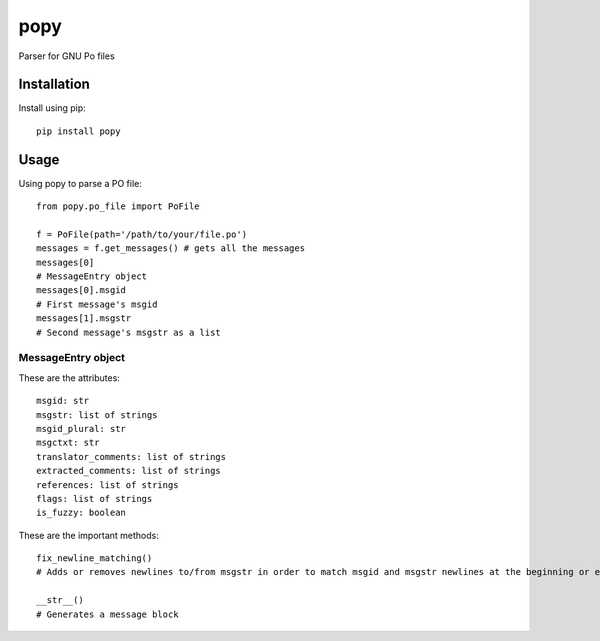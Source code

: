 ===========
popy
===========

.. image:: https://pypip.in/d/popy/badge.png
  :target: https://pypi.python.org/pypi/popy/
.. image:: https://pypip.in/license/popy/badge.png
  :target: https://pypi.python.org/pypi/popy/
.. image:: https://travis-ci.org/murataydos/popy.svg
  :target: https://travis-ci.org/murataydos/popy/
.. image:: https://coveralls.io/repos/murataydos/popy/badge.svg 
  :target: https://coveralls.io/r/murataydos/popy
  
Parser for GNU Po files

Installation
============

Install using pip::

    pip install popy


Usage
============

Using popy to parse a PO file::

    from popy.po_file import PoFile  
  
    f = PoFile(path='/path/to/your/file.po')
    messages = f.get_messages() # gets all the messages  
    messages[0]
    # MessageEntry object
    messages[0].msgid
    # First message's msgid
    messages[1].msgstr
    # Second message's msgstr as a list
    
    
MessageEntry object
-------------------
These are the attributes::

    msgid: str
    msgstr: list of strings  
    msgid_plural: str  
    msgctxt: str  
    translator_comments: list of strings  
    extracted_comments: list of strings  
    references: list of strings  
    flags: list of strings  
    is_fuzzy: boolean
  
These are the important methods::

    fix_newline_matching() 
    # Adds or removes newlines to/from msgstr in order to match msgid and msgstr newlines at the beginning or end.
    
    __str__()
    # Generates a message block
  

